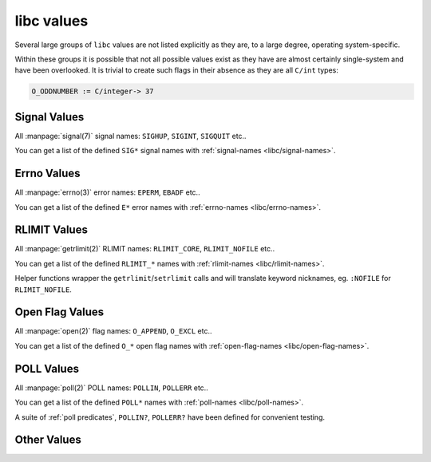 .. idio:currentmodule:: libc

libc values
-----------

Several large groups of ``libc`` values are not listed explicitly as
they are, to a large degree, operating system-specific.

Within these groups it is possible that not all possible values exist
as they have are almost certainly single-system and have been
overlooked.  It is trivial to create such flags in their absence as
they are all ``C/int`` types:

.. code-block:: idio

   O_ODDNUMBER := C/integer-> 37

Signal Values
^^^^^^^^^^^^^

All :manpage:`signal(7)` signal names: ``SIGHUP``, ``SIGINT``,
``SIGQUIT`` etc..

You can get a list of the defined ``SIG*`` signal names with
:ref:`signal-names <libc/signal-names>`.

Errno Values
^^^^^^^^^^^^

All :manpage:`errno(3)` error names: ``EPERM``, ``EBADF`` etc..

You can get a list of the defined ``E*`` error names with
:ref:`errno-names <libc/errno-names>`.

RLIMIT Values
^^^^^^^^^^^^^

All :manpage:`getrlimit(2)` RLIMIT names: ``RLIMIT_CORE``,
``RLIMIT_NOFILE`` etc..

You can get a list of the defined ``RLIMIT_*`` names with
:ref:`rlimit-names <libc/rlimit-names>`.

Helper functions wrapper the ``getrlimit``/``setrlimit`` calls and
will translate keyword nicknames, eg. ``:NOFILE`` for
``RLIMIT_NOFILE``.

Open Flag Values
^^^^^^^^^^^^^^^^

All :manpage:`open(2)` flag names: ``O_APPEND``, ``O_EXCL`` etc..

You can get a list of the defined ``O_*`` open flag names with
:ref:`open-flag-names <libc/open-flag-names>`.

POLL Values
^^^^^^^^^^^^^

All :manpage:`poll(2)` POLL names: ``POLLIN``, ``POLLERR`` etc..

You can get a list of the defined ``POLL*`` names with
:ref:`poll-names <libc/poll-names>`.

A suite of :ref:`poll predicates`, ``POLLIN?``, ``POLLERR?`` have been
defined for convenient testing.

Other Values
^^^^^^^^^^^^

